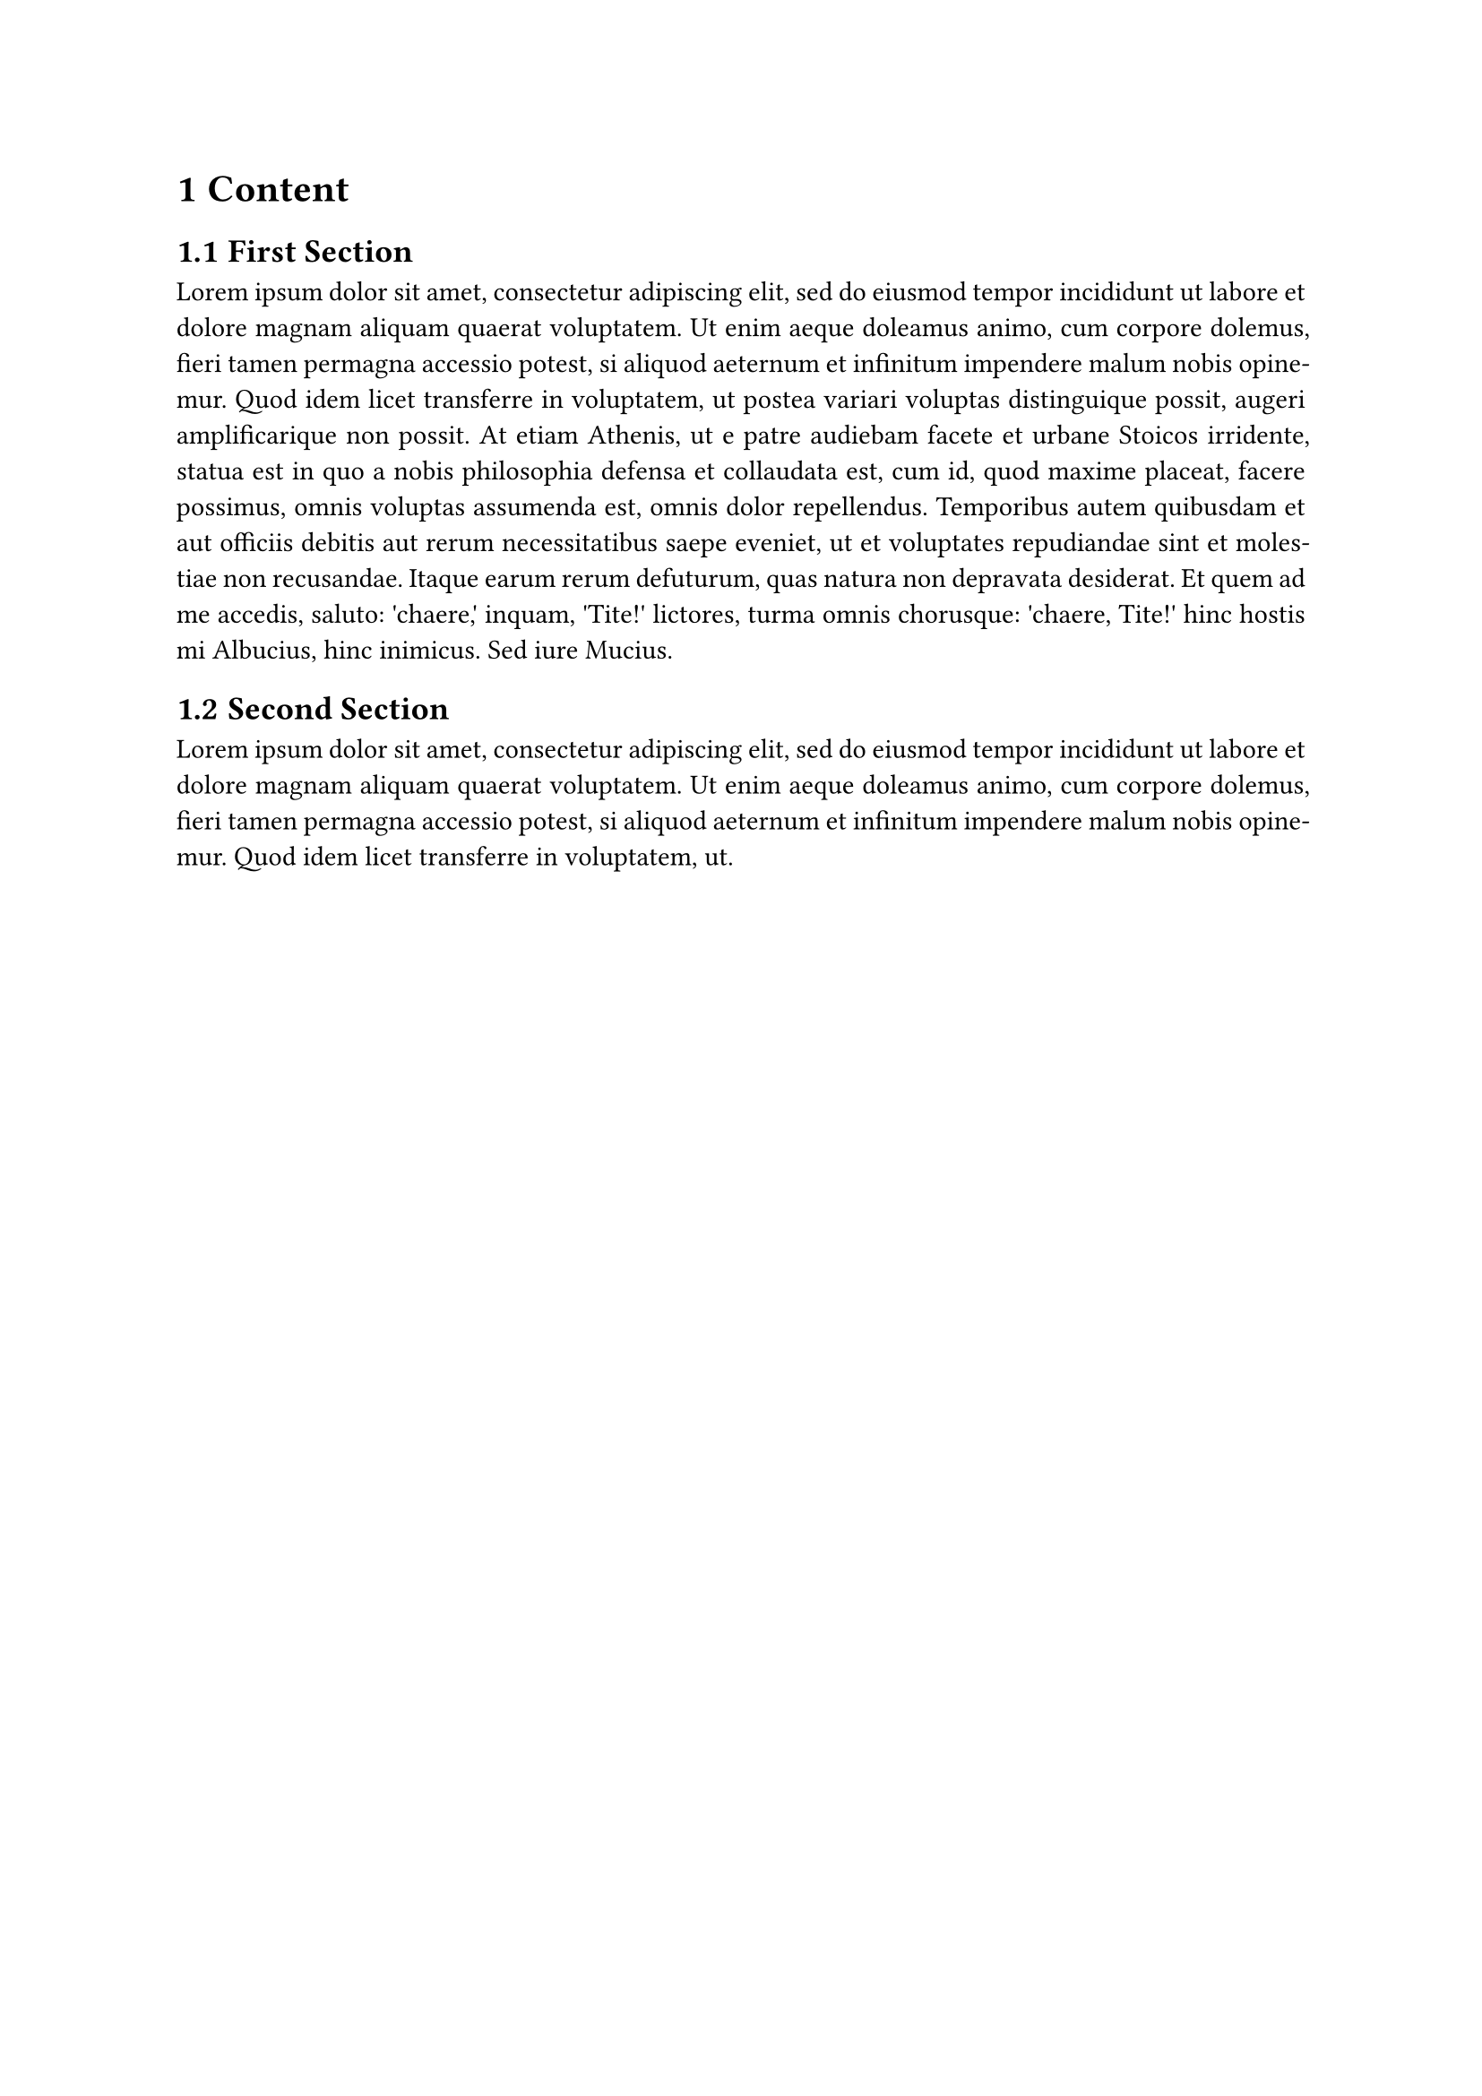 #set heading(numbering: "1.1")
#show heading.where(level: 1): it => pagebreak(weak: true) + it
#set par(justify: true)

= Content
== First Section
#lorem(150)
== Second Section
#lorem(50)

= Second Chapter
== Another Section
#lorem(10)
